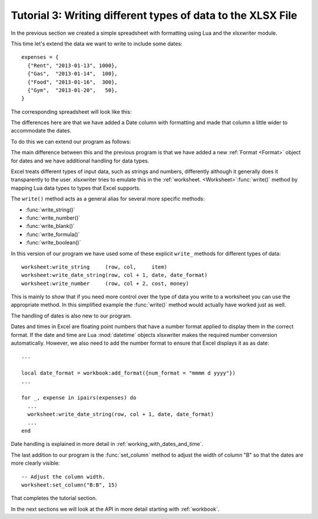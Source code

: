 .. _tutorial3:

Tutorial 3: Writing different types of data to the XLSX File
============================================================

.. highlight:: lua

In the previous section we created a simple spreadsheet with formatting using
Lua and the xlsxwriter module.

This time let's extend the data we want to write to include some dates::

    expenses = {
      {"Rent", "2013-01-13", 1000},
      {"Gas",  "2013-01-14",  100},
      {"Food", "2013-01-16",  300},
      {"Gym",  "2013-01-20",   50},
    }
    
The corresponding spreadsheet will look like this:

.. image:: _images/tutorial03.png

The differences here are that we have added a Date column with formatting and
made that column a little wider to accommodate the dates.

To do this we can extend our program as follows:

.. only:: html

   (The significant changes are shown with a red line.)

.. code-block:: lua
   :emphasize-lines: 15, 18, 27-30, 39-43

    local Workbook = require "xlsxwriter.workbook"
    
    
    -- Create a workbook and add a worksheet.
    local workbook  = Workbook:new("Expensese03.xlsx")
    local worksheet = workbook:add_worksheet()
    
    -- Add a bold format to use to highlight cells.
    local bold = workbook:add_format({bold = true})
    
    -- Add a number format for cells with money.
    local money = workbook:add_format({num_format = "$#,##0"})
    
    -- Add an Excel date format.
    local date_format = workbook:add_format({num_format = "mmmm d yyyy"})
    
    -- Adjust the column width.
    worksheet:set_column("B:B", 15)
    
    -- Write some data header.
    worksheet:write("A1", "Item", bold)
    worksheet:write("B1", "Date", bold)
    worksheet:write("C1", "Cost", bold)
    
    -- Some data we want to write to the worksheet.
    local expenses = {
      {"Rent", "2013-01-13", 1000},
      {"Gas",  "2013-01-14",  100},
      {"Food", "2013-01-16",  300},
      {"Gym",  "2013-01-20",   50},
    }
    
    -- Start from the first cell below the headers.
    local row = 1
    local col = 0
    
    -- Iterate over the data and write it out element by element.
    for _, expense in ipairs(expenses) do
      local item, date, cost = unpack(expense)
    
      worksheet:write_string     (row, col,     item)
      worksheet:write_date_string(row, col + 1, date, date_format)
      worksheet:write_number     (row, col + 2, cost, money)
      row = row + 1
    end
    
    -- Write a total using a formula.
    worksheet:write(row, 0, "Total",       bold)
    worksheet:write(row, 2, "=SUM(C2:C5)", money)
    
    workbook:close()
    
The main difference between this and the previous program is that we have added
a new :ref:`Format <Format>` object for dates and we have additional handling
for data types.

Excel treats different types of input data, such as strings and numbers,
differently although it generally does it transparently to the user.
xlsxwriter tries to emulate this in the
:ref:`worksheet. <Worksheet>`:func:`write()` method by mapping Lua data
types to types that Excel supports.

The ``write()`` method acts as a general alias for several more specific
methods:

* :func:`write_string()`
* :func:`write_number()`
* :func:`write_blank()`
* :func:`write_formula()`
* :func:`write_boolean()`

In this version of our program we have used some of these explicit ``write_``
methods for different types of data::

      worksheet:write_string     (row, col,     item)
      worksheet:write_date_string(row, col + 1, date, date_format)
      worksheet:write_number     (row, col + 2, cost, money)

This is mainly to show that if you need more control over the type of data you
write to a worksheet you can use the appropriate method. In this simplified
example the :func:`write()` method would actually have worked just as well.

The handling of dates is also new to our program.

Dates and times in Excel are floating point numbers that have a number format
applied to display them in the correct format. If the date and time are Lua
:mod:`datetime` objects xlsxwriter makes the required number conversion
automatically. However, we also need to add the number format to ensure that
Excel displays it as as date::

    ...

    local date_format = workbook:add_format({num_format = "mmmm d yyyy"})
    ...

    for _, expense in ipairs(expenses) do
      ...    
      worksheet:write_date_string(row, col + 1, date, date_format)
      ...
    end
    
Date handling is explained in more detail in :ref:`working_with_dates_and_time`.

The last addition to our program is the :func:`set_column` method to adjust the
width of column "B" so that the dates are more clearly visible::

     -- Adjust the column width.
     worksheet:set_column("B:B", 15)

That completes the tutorial section.

In the next sections we will look at the API in more detail starting with
:ref:`workbook`.

